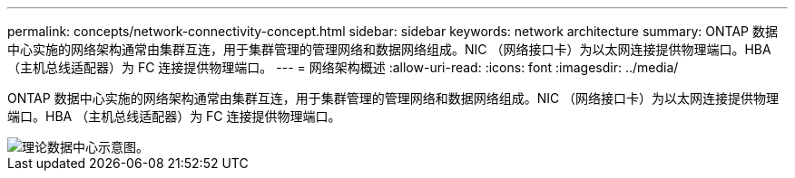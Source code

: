 ---
permalink: concepts/network-connectivity-concept.html 
sidebar: sidebar 
keywords: network architecture 
summary: ONTAP 数据中心实施的网络架构通常由集群互连，用于集群管理的管理网络和数据网络组成。NIC （网络接口卡）为以太网连接提供物理端口。HBA （主机总线适配器）为 FC 连接提供物理端口。 
---
= 网络架构概述
:allow-uri-read: 
:icons: font
:imagesdir: ../media/


[role="lead"]
ONTAP 数据中心实施的网络架构通常由集群互连，用于集群管理的管理网络和数据网络组成。NIC （网络接口卡）为以太网连接提供物理端口。HBA （主机总线适配器）为 FC 连接提供物理端口。

image::../media/network-arch.gif[理论数据中心示意图。]
